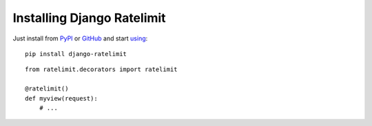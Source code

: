 .. _install-chapter:

===========================
Installing Django Ratelimit
===========================

Just install from PyPI_ or GitHub_ and start using_::

    pip install django-ratelimit


::

    from ratelimit.decorators import ratelimit

    @ratelimit()
    def myview(request):
        # ...


.. _PyPI: http://pypi.python.org/pypi/django-ratelimit
.. _GitHub: https://github.com/jsocol/django-ratelimit
.. _using: usage-chapter
